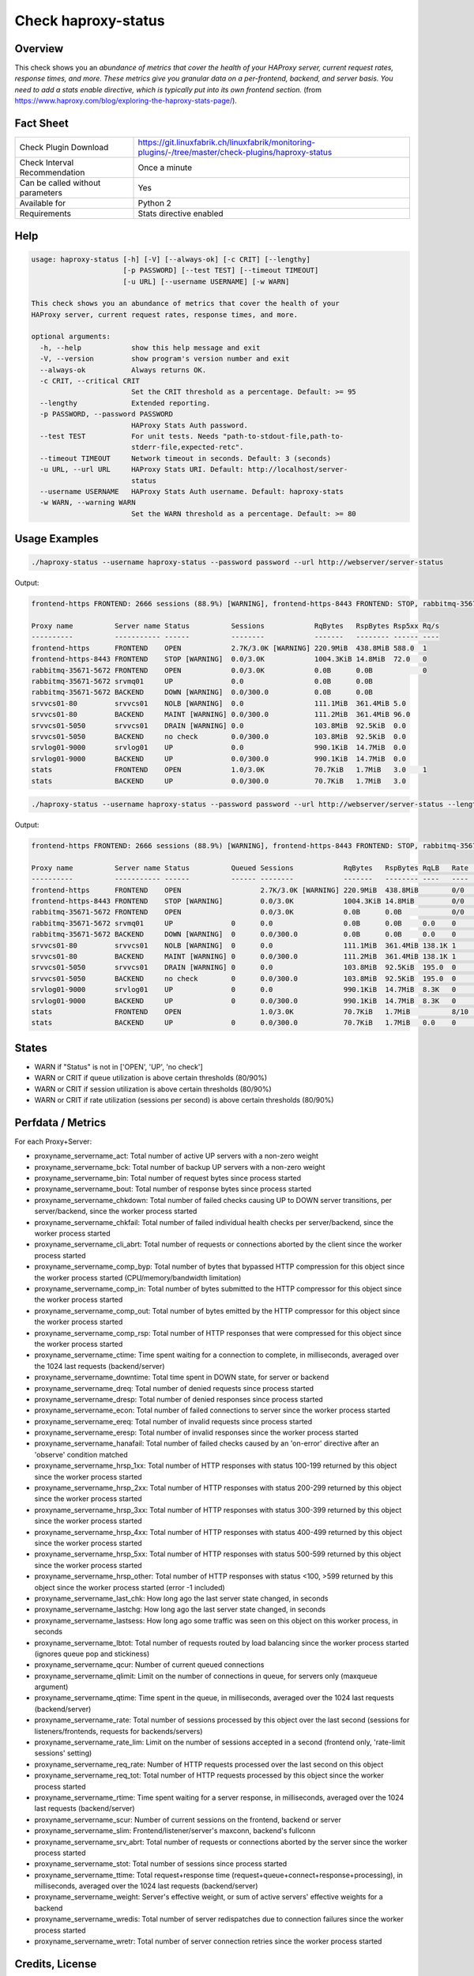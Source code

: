 Check haproxy-status
====================

Overview
--------

This check shows you an *abundance of metrics that cover the health of your HAProxy server, current request rates, response times, and more. These metrics give you granular data on a per-frontend, backend, and server basis. You need to add a stats enable directive, which is typically put into its own frontend section.* (from https://www.haproxy.com/blog/exploring-the-haproxy-stats-page/).


Fact Sheet
----------

.. csv-table::
    :widths: 30, 70
    
    "Check Plugin Download",                "https://git.linuxfabrik.ch/linuxfabrik/monitoring-plugins/-/tree/master/check-plugins/haproxy-status"
    "Check Interval Recommendation",        "Once a minute"
    "Can be called without parameters",     "Yes"
    "Available for",                        "Python 2"
    "Requirements",                         "Stats directive enabled"


Help
----

.. code-block:: text

    usage: haproxy-status [-h] [-V] [--always-ok] [-c CRIT] [--lengthy]
                          [-p PASSWORD] [--test TEST] [--timeout TIMEOUT]
                          [-u URL] [--username USERNAME] [-w WARN]

    This check shows you an abundance of metrics that cover the health of your
    HAProxy server, current request rates, response times, and more.

    optional arguments:
      -h, --help            show this help message and exit
      -V, --version         show program's version number and exit
      --always-ok           Always returns OK.
      -c CRIT, --critical CRIT
                            Set the CRIT threshold as a percentage. Default: >= 95
      --lengthy             Extended reporting.
      -p PASSWORD, --password PASSWORD
                            HAProxy Stats Auth password.
      --test TEST           For unit tests. Needs "path-to-stdout-file,path-to-
                            stderr-file,expected-retc".
      --timeout TIMEOUT     Network timeout in seconds. Default: 3 (seconds)
      -u URL, --url URL     HAProxy Stats URI. Default: http://localhost/server-
                            status
      --username USERNAME   HAProxy Stats Auth username. Default: haproxy-stats
      -w WARN, --warning WARN
                            Set the WARN threshold as a percentage. Default: >= 80


Usage Examples
--------------

.. code-block:: bash

    ./haproxy-status --username haproxy-status --password password --url http://webserver/server-status

Output:

.. code-block:: text

    frontend-https FRONTEND: 2666 sessions (88.9%) [WARNING], frontend-https-8443 FRONTEND: STOP, rabbitmq-35671-5672 BACKEND: DOWN, srvvcs01-80 srvvcs01: NOLB, srvvcs01-80 BACKEND: MAINT, srvvcs01-5050 srvvcs01: DRAIN, srvapp01-6080 srvapp01: 8 queued connections (80.0%) [WARNING], stats FRONTEND: 8 sessions over the last second (rate 80.0%) [WARNING]

    Proxy name          Server name Status          Sessions            RqBytes   RspBytes Rsp5xx Rq/s 
    ----------          ----------- ------          --------            -------   -------- ------ ---- 
    frontend-https      FRONTEND    OPEN            2.7K/3.0K [WARNING] 220.9MiB  438.8MiB 588.0  1    
    frontend-https-8443 FRONTEND    STOP [WARNING]  0.0/3.0K            1004.3KiB 14.8MiB  72.0   0    
    rabbitmq-35671-5672 FRONTEND    OPEN            0.0/3.0K            0.0B      0.0B            0    
    rabbitmq-35671-5672 srvmq01     UP              0.0                 0.0B      0.0B                 
    rabbitmq-35671-5672 BACKEND     DOWN [WARNING]  0.0/300.0           0.0B      0.0B                 
    srvvcs01-80         srvvcs01    NOLB [WARNING]  0.0                 111.1MiB  361.4MiB 5.0         
    srvvcs01-80         BACKEND     MAINT [WARNING] 0.0/300.0           111.2MiB  361.4MiB 96.0        
    srvvcs01-5050       srvvcs01    DRAIN [WARNING] 0.0                 103.8MiB  92.5KiB  0.0         
    srvvcs01-5050       BACKEND     no check        0.0/300.0           103.8MiB  92.5KiB  0.0         
    srvlog01-9000       srvlog01    UP              0.0                 990.1KiB  14.7MiB  0.0         
    srvlog01-9000       BACKEND     UP              0.0/300.0           990.1KiB  14.7MiB  0.0         
    stats               FRONTEND    OPEN            1.0/3.0K            70.7KiB   1.7MiB   3.0    1    
    stats               BACKEND     UP              0.0/300.0           70.7KiB   1.7MiB   3.0

.. code-block:: bash

    ./haproxy-status --username haproxy-status --password password --url http://webserver/server-status --lengthy

Output:

.. code-block:: text

    frontend-https FRONTEND: 2666 sessions (88.9%) [WARNING], frontend-https-8443 FRONTEND: STOP, rabbitmq-35671-5672 BACKEND: DOWN, srvvcs01-80 srvvcs01: NOLB, srvvcs01-80 BACKEND: MAINT, srvvcs01-5050 srvvcs01: DRAIN, srvapp01-6080 srvapp01: 8 queued connections (80.0%) [WARNING], stats FRONTEND: 8 sessions over the last second (rate 80.0%) [WARNING]

    Proxy name          Server name Status          Queued Sessions            RqBytes   RspBytes RqLB   Rate           Rsp2xx Rsp4xx Rsp5xx Rq/s LastReq RqRspTime 
    ----------          ----------- ------          ------ --------            -------   -------- ----   ----           ------ ------ ------ ---- ------- --------- 
    frontend-https      FRONTEND    OPEN                   2.7K/3.0K [WARNING] 220.9MiB  438.8MiB        0/0            172.2K 228.0  588.0  1                      
    frontend-https-8443 FRONTEND    STOP [WARNING]         0.0/3.0K            1004.3KiB 14.8MiB         0/0            8.3K   732.0  72.0   0                      
    rabbitmq-35671-5672 FRONTEND    OPEN                   0.0/3.0K            0.0B      0.0B            0/0                                 0                      
    rabbitmq-35671-5672 srvmq01     UP              0      0.0                 0.0B      0.0B     0.0    0                                                0         
    rabbitmq-35671-5672 BACKEND     DOWN [WARNING]  0      0.0/300.0           0.0B      0.0B     0.0    0                                                0         
    srvvcs01-80         srvvcs01    NOLB [WARNING]  0      0.0                 111.1MiB  361.4MiB 138.1K 1              134.0K 6.0    5.0         0.00s   2889      
    srvvcs01-80         BACKEND     MAINT [WARNING] 0      0.0/300.0           111.2MiB  361.4MiB 138.1K 1              134.0K 6.0    96.0        0.00s   2889      
    srvvcs01-5050       srvvcs01    DRAIN [WARNING] 0      0.0                 103.8MiB  92.5KiB  195.0  0              164.0  31.0   0.0         2m 24s  71        
    srvvcs01-5050       BACKEND     no check        0      0.0/300.0           103.8MiB  92.5KiB  195.0  0              164.0  31.0   0.0         2m 24s  71        
    srvlog01-9000       srvlog01    UP              0      0.0                 990.1KiB  14.7MiB  8.3K   0              8.3K   0.0    0.0         52s     4121      
    srvlog01-9000       BACKEND     UP              0      0.0/300.0           990.1KiB  14.7MiB  8.3K   0              8.3K   0.0    0.0         52s     4121      
    stats               FRONTEND    OPEN                   1.0/3.0K            70.7KiB   1.7MiB          8/10 [WARNING] 202.0  1.0    3.0    1                      
    stats               BACKEND     UP              0      0.0/300.0           70.7KiB   1.7MiB   0.0    0              0.0    0.0    3.0         0.00s   71


States
------

* WARN if "Status" is not in ['OPEN', 'UP', 'no check']
* WARN or CRIT if queue utilization is above certain thresholds (80/90%)
* WARN or CRIT if session utilization is above certain thresholds (80/90%)
* WARN or CRIT if rate utilization (sessions per second) is above certain thresholds (80/90%)


Perfdata / Metrics
------------------

For each Proxy+Server:

* proxyname_servername_act: Total number of active UP servers with a non-zero weight
* proxyname_servername_bck: Total number of backup UP servers with a non-zero weight
* proxyname_servername_bin: Total number of request bytes since process started
* proxyname_servername_bout: Total number of response bytes since process started
* proxyname_servername_chkdown: Total number of failed checks causing UP to DOWN server transitions, per server/backend, since the worker process started
* proxyname_servername_chkfail: Total number of failed individual health checks per server/backend, since the worker process started
* proxyname_servername_cli_abrt: Total number of requests or connections aborted by the client since the worker process started
* proxyname_servername_comp_byp: Total number of bytes that bypassed HTTP compression for this object since the worker process started (CPU/memory/bandwidth limitation)
* proxyname_servername_comp_in: Total number of bytes submitted to the HTTP compressor for this object since the worker process started
* proxyname_servername_comp_out: Total number of bytes emitted by the HTTP compressor for this object since the worker process started
* proxyname_servername_comp_rsp: Total number of HTTP responses that were compressed for this object since the worker process started
* proxyname_servername_ctime: Time spent waiting for a connection to complete, in milliseconds, averaged over the 1024 last requests (backend/server)
* proxyname_servername_downtime: Total time spent in DOWN state, for server or backend
* proxyname_servername_dreq: Total number of denied requests since process started
* proxyname_servername_dresp: Total number of denied responses since process started
* proxyname_servername_econ: Total number of failed connections to server since the worker process started
* proxyname_servername_ereq: Total number of invalid requests since process started
* proxyname_servername_eresp: Total number of invalid responses since the worker process started
* proxyname_servername_hanafail: Total number of failed checks caused by an 'on-error' directive after an 'observe' condition matched
* proxyname_servername_hrsp_1xx: Total number of HTTP responses with status 100-199 returned by this object since the worker process started
* proxyname_servername_hrsp_2xx: Total number of HTTP responses with status 200-299 returned by this object since the worker process started
* proxyname_servername_hrsp_3xx: Total number of HTTP responses with status 300-399 returned by this object since the worker process started
* proxyname_servername_hrsp_4xx: Total number of HTTP responses with status 400-499 returned by this object since the worker process started
* proxyname_servername_hrsp_5xx: Total number of HTTP responses with status 500-599 returned by this object since the worker process started
* proxyname_servername_hrsp_other: Total number of HTTP responses with status <100, >599 returned by this object since the worker process started (error -1 included)
* proxyname_servername_last_chk: How long ago the last server state changed, in seconds
* proxyname_servername_lastchg: How long ago the last server state changed, in seconds
* proxyname_servername_lastsess: How long ago some traffic was seen on this object on this worker process, in seconds
* proxyname_servername_lbtot: Total number of requests routed by load balancing since the worker process started (ignores queue pop and stickiness)
* proxyname_servername_qcur: Number of current queued connections
* proxyname_servername_qlimit: Limit on the number of connections in queue, for servers only (maxqueue argument)
* proxyname_servername_qtime: Time spent in the queue, in milliseconds, averaged over the 1024 last requests (backend/server)
* proxyname_servername_rate: Total number of sessions processed by this object over the last second (sessions for listeners/frontends, requests for backends/servers)
* proxyname_servername_rate_lim: Limit on the number of sessions accepted in a second (frontend only, 'rate-limit sessions' setting)
* proxyname_servername_req_rate: Number of HTTP requests processed over the last second on this object
* proxyname_servername_req_tot: Total number of HTTP requests processed by this object since the worker process started
* proxyname_servername_rtime: Time spent waiting for a server response, in milliseconds, averaged over the 1024 last requests (backend/server)
* proxyname_servername_scur: Number of current sessions on the frontend, backend or server
* proxyname_servername_slim: Frontend/listener/server's maxconn, backend's fullconn
* proxyname_servername_srv_abrt: Total number of requests or connections aborted by the server since the worker process started
* proxyname_servername_stot: Total number of sessions since process started
* proxyname_servername_ttime: Total request+response time (request+queue+connect+response+processing), in milliseconds, averaged over the 1024 last requests (backend/server)
* proxyname_servername_weight: Server's effective weight, or sum of active servers' effective weights for a backend
* proxyname_servername_wredis: Total number of server redispatches due to connection failures since the worker process started
* proxyname_servername_wretr: Total number of server connection retries since the worker process started


Credits, License
----------------

* Authors: `Linuxfabrik GmbH, Zurich <https://www.linuxfabrik.ch>`_
* License: The Unlicense, see `LICENSE file <https://git.linuxfabrik.ch/linuxfabrik/monitoring-plugins/-/blob/master/LICENSE>`_.
